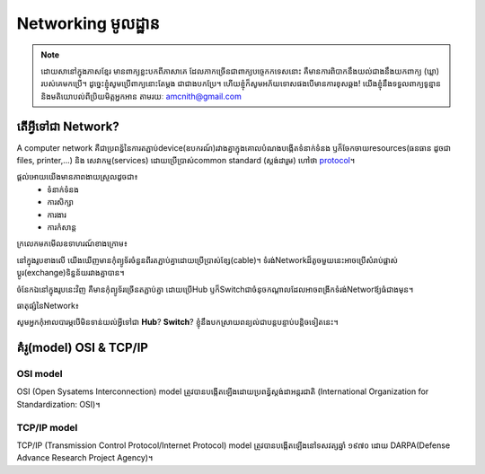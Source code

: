 ========================
Networking មូលដ្ឋាន
========================
.. Note:: ដោយសានៅក្នុងភាសខ្មែរ មានពាក្យខ្លះបកពីភាសាគេ ដែលភាកច្រើនជាពាក្យបច្ចេកកទេសនោះ គឺមានការពិបាកនឹងយល់ជាងនឹងយកពាក្យ (ឃ្លា) របស់គេមកប្រើ។ ដូច្នេះខ្ញុំសូមប្រើពាក្យនោះតែម្ដង ជាជាងបកប្រែ។ ហើយខ្ញុំក៏សូមអភ័យទោសផងបើមានការខុសឆ្គង! យើងខ្ញុំនឹងទទួលពាក្យទូន្មាន និងមតិយោបល់ពីប្រិយមិត្តអ្នកអាន តាមរយៈ amcnith@gmail.com

តើអ្វីទៅជា Network?
======================
A computer network គឺជាប្រពន្ធ័នៃការតភ្ជាប់device(ឧបករណ៍)រវាងគ្នាក្នុងគោលបំណងបង្កើតទំនាក់ទំនង ឫក៏ចែកចាយresources(ធនធាន ដូចជា files, printer,...) និង សេវាកម្ម(services) ដោយប្រើប្រាស់common standard​​​ (ស្តង់ដារួម) ហៅថា `protocol <https://www.computerhope.com/jargon/p/protocol.htm>`_។

ផ្ដល់អោយយើងមានភាពងាយស្រួលដូចជា៖
   - ទំនាក់ទំនង
   - ការសិក្សា
   - ការងារ
   - ការកំសាន្ដ


ក្រលេកមកមើលឧទាហរណ៍ខាងក្រោម៖

.. image:: /images/network_of_two_computers_only.jpg
     :align: center

នៅក្នុងរូបខាងលើ យើងឃើញមានកុំព្យូទ័រចំនួនពីរតភ្ជាប់គ្នាដោយប្រើប្រាស់ខ្សែ(cable)។ ទំរង់Networkដ៏តូចមួយនេះអាចប្រើសំរាប់ផ្លាស់ប្ដូរ(exchange)ទិន្នន័យរវាងគ្នាបាន។

.. image:: /images/network_with_hub.jpg
     :align: center

ចំនែកឯនៅក្នុងរូបនេះវិញ គឺមានកុំព្យូទ័រច្រើនតភ្ជាប់គ្នា ដោយប្រើHub ឫក៏Switchជាចំនុចកណ្ដាលដែលអាចពង្រីកទំរង់Networឪ្យធំជាងមុន។

ធាតុផ្សំនៃNetwork៖

.. image:: /images/coponents.jpg
   :align: center

សូមអ្នកកុំអាលបារម្ភបើមិនទាន់យល់អ្វីទៅជា **Hub**? **Switch**? ខ្ញុំនឹងបកស្រាយពន្យល់ជាបន្តបន្ទាប់បន្តិចទៀតនេះ។

គំរូ(model) OSI & TCP/IP
===========================

OSI model
----------

OSI (Open Sysatems Interconnection) model ត្រូវបានបង្កើតឡើងដោយប្រពន្ធ័ស្តង់ដាអន្តរជាតិ (International Organization for Standardization: OSI)។


TCP/IP model
--------------

TCP/IP (Transmission Control Protocol/Internet Protocol) model ត្រូវបានបង្កើតឡើងនៅទសវត្សឆ្នាំ ១៩៧០ ដោយ DARPA(Defense Advance Research Project Agency)។
